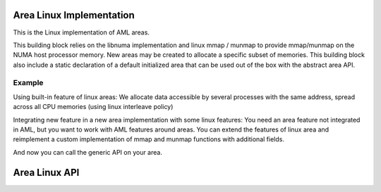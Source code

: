 Area Linux Implementation 
=========================

This is the Linux implementation of AML areas.

This building block relies on the libnuma implementation and linux mmap / munmap
to provide mmap/munmap on the NUMA host processor memory. 
New areas may be created to allocate a specific subset of memories.
This building block also include a static declaration of a default initialized
area that can be used out of the box with the abstract area API.

Example
-------
Using built-in feature of linux areas:
We allocate data accessible by several processes with the same address, spread
across all CPU memories (using linux interleave policy)

.. codeblock:: c
  // include ..

  struct aml_area* area;
  aml_area_linux_create(&area, AML_AREA_LINUX_MMAP_FLAG_SHARED, NULL,
                        AML_AREA_LINUX_BINDING_FLAG_INTERLEAVE);

  // When work is done with this area, free resources associated with it
  aml_area_linux_destroy(&area);

Integrating new feature in a new area implementation with some linux features:
You need an area feature not integrated in AML, but you want to work with AML
features around areas.
You can extend the features of linux area and reimplement a custom
implementation of mmap and munmap functions with
additional fields.

.. codeblock:: c
  // include ..

  // declaration of data field used in generic areas
  struct aml_area_data {
     // uses features of linux areas
     struct aml_area_linux_data linux_data;
     // implements additional features
     void* my_data;
  };

  // create your struct my_area_data with custom linux settings
  struct aml_area_data {
     .linux_data = {
         .nodeset = NULL,
         .binding_flags = AML_AREA_LINUX_BINDING_FLAG_INTERLEAVE,
         .mmap_flags = AML_AREA_LINUX_FLAG_SHARED,
     },
     .my_data = whatever_floats_your_boat,
  } my_area_data;
 
  // implements mmap using linux area features and custom features
  void* my_mmap(const struct aml_area_data* data, void* ptr, size_t size){
      program_data = aml_area_linux_mmap(data->linux_data, ptr, size);
      aml_area_linux_mbind(data->linux_data, program_data, size);
      // additional work we wnat to do on top of area linux work
      whatever_shark(data->my_data, program_data, size);
      return program_data;
  }
  // same for munmap
  int* my_munmap(cont struct aml_area_data* data, void* ptr, size_t size);

  // builds your custom area
  struct aml_area_ops {
     .mmap = my_mmap,
     .munmap = my_munmap,
  } my_area_ops;

  struct aml_area {
     .ops = my_area_ops,
     .data = my_area_data,
  } my_area;
  
  void* program_data = aml_area_mmap(&my_area, NULL, size);


And now you can call the generic API on your area.

Area Linux API
==============

.. doxygengroup:: aml_area_linux
